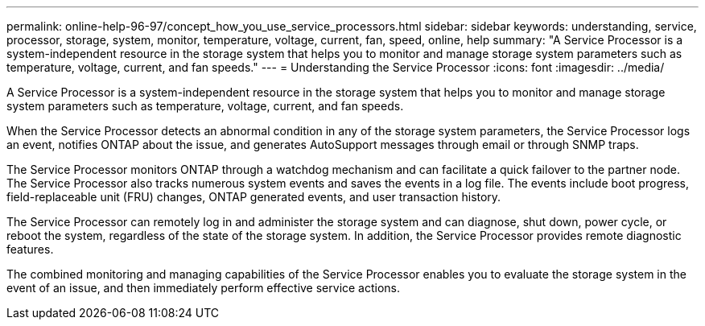 ---
permalink: online-help-96-97/concept_how_you_use_service_processors.html
sidebar: sidebar
keywords: understanding, service, processor, storage, system, monitor, temperature, voltage, current, fan, speed, online, help
summary: "A Service Processor is a system-independent resource in the storage system that helps you to monitor and manage storage system parameters such as temperature, voltage, current, and fan speeds."
---
= Understanding the Service Processor
:icons: font
:imagesdir: ../media/

[.lead]
A Service Processor is a system-independent resource in the storage system that helps you to monitor and manage storage system parameters such as temperature, voltage, current, and fan speeds.

When the Service Processor detects an abnormal condition in any of the storage system parameters, the Service Processor logs an event, notifies ONTAP about the issue, and generates AutoSupport messages through email or through SNMP traps.

The Service Processor monitors ONTAP through a watchdog mechanism and can facilitate a quick failover to the partner node. The Service Processor also tracks numerous system events and saves the events in a log file. The events include boot progress, field-replaceable unit (FRU) changes, ONTAP generated events, and user transaction history.

The Service Processor can remotely log in and administer the storage system and can diagnose, shut down, power cycle, or reboot the system, regardless of the state of the storage system. In addition, the Service Processor provides remote diagnostic features.

The combined monitoring and managing capabilities of the Service Processor enables you to evaluate the storage system in the event of an issue, and then immediately perform effective service actions.
